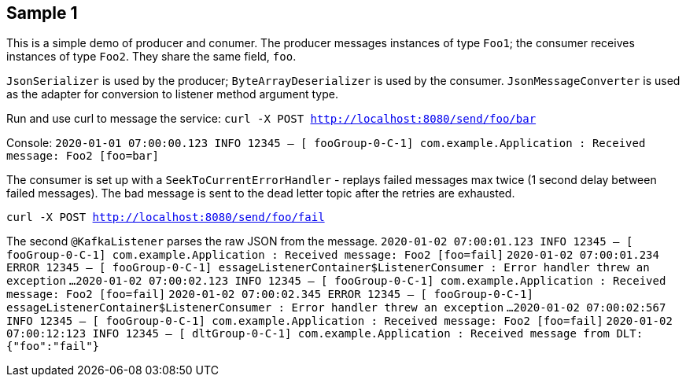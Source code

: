 == Sample 1
This is a simple demo of producer and conumer. The producer messages instances of type `Foo1`; the consumer receives instances of type `Foo2`. They share the same field, `foo`.

`JsonSerializer` is used by the producer; `ByteArrayDeserializer` is used by the consumer. `JsonMessageConverter` is used as the adapter for conversion to listener method argument type.

Run and use curl to message the service: `curl -X POST http://localhost:8080/send/foo/bar` 

Console:
`2020-01-01 07:00:00.123 INFO 12345 -- [ fooGroup-0-C-1] com.example.Application                    : Received message: Foo2 [foo=bar]`

The consumer is set up with a `SeekToCurrentErrorHandler` - replays failed messages max twice (1 second delay between failed messages). The bad message is sent to the dead letter topic after the retries are exhausted.

`curl -X POST http://localhost:8080/send/foo/fail`

The second `@KafkaListener` parses the raw JSON from the message.
`2020-01-02 07:00:01.123  INFO 12345 -- [ fooGroup-0-C-1] com.example.Application                    : Received message: Foo2 [foo=fail]`
`2020-01-02 07:00:01.234 ERROR 12345 -- [ fooGroup-0-C-1] essageListenerContainer$ListenerConsumer   : Error handler threw an exception`
`...`
`2020-01-02 07:00:02.123  INFO 12345 -- [ fooGroup-0-C-1] com.example.Application                    : Received message: Foo2 [foo=fail]`
`2020-01-02 07:00:02.345 ERROR 12345 -- [ fooGroup-0-C-1] essageListenerContainer$ListenerConsumer   : Error handler threw an exception`
`...`
`2020-01-02 07:00:02:567  INFO 12345 -- [ fooGroup-0-C-1] com.example.Application                    : Received message: Foo2 [foo=fail]`
`2020-01-02 07:00:12:123  INFO 12345 -- [ dltGroup-0-C-1] com.example.Application                    : Received message from DLT: {"foo":"fail"}`
